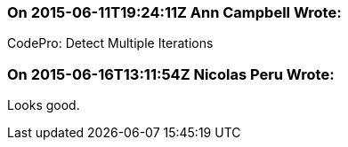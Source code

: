 === On 2015-06-11T19:24:11Z Ann Campbell Wrote:
CodePro: Detect Multiple Iterations

=== On 2015-06-16T13:11:54Z Nicolas Peru Wrote:
Looks good.

